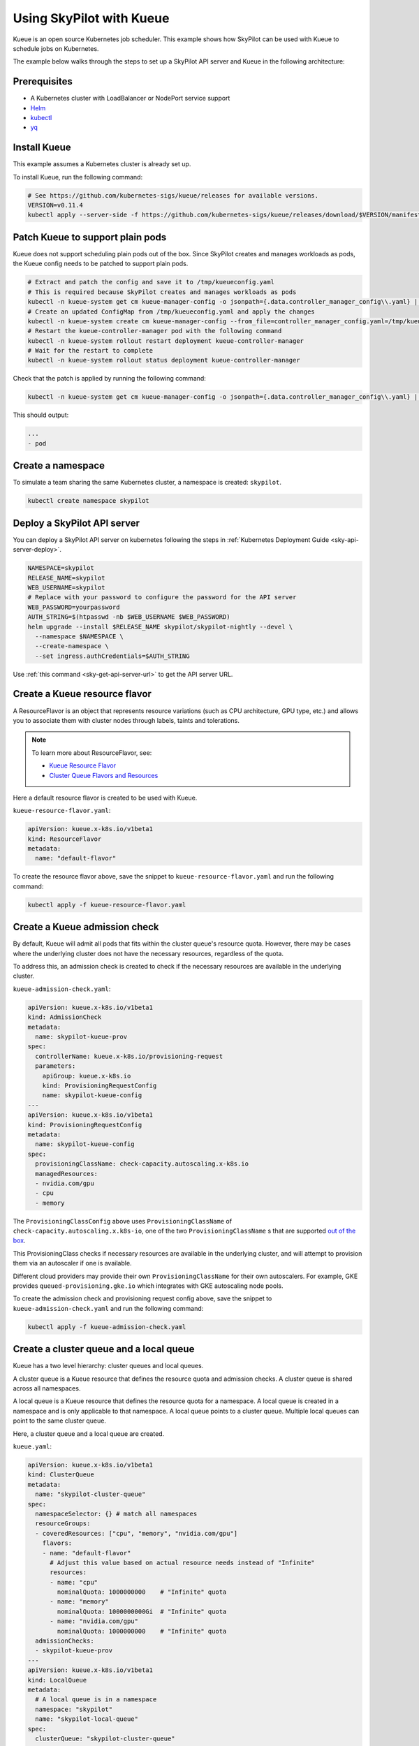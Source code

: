 .. _kubernetes-example-kueue:

Using SkyPilot with Kueue
=========================

Kueue is an open source Kubernetes job scheduler.
This example shows how SkyPilot can be used with Kueue to schedule jobs on Kubernetes.

The example below walks through the steps to set up a SkyPilot API server and Kueue in the following architecture:

.. image:: ../../../images/examples/k8s-with-kueue/final-architecture.svg
   :alt: Kueue Example Architecture
   :width: 80%
   :align: center

Prerequisites
-------------

* A Kubernetes cluster with LoadBalancer or NodePort service support
* `Helm <https://helm.sh/docs/intro/install/>`_
* `kubectl <https://kubernetes.io/docs/tasks/tools/#kubectl>`_
* `yq <https://github.com/mikefarah/yq/#install>`_

Install Kueue
-------------

This example assumes a Kubernetes cluster is already set up.

To install Kueue, run the following command:

.. code-block:: bash

    # See https://github.com/kubernetes-sigs/kueue/releases for available versions.
    VERSION=v0.11.4
    kubectl apply --server-side -f https://github.com/kubernetes-sigs/kueue/releases/download/$VERSION/manifests.yaml


Patch Kueue to support plain pods
---------------------------------

Kueue does not support scheduling plain pods out of the box. Since SkyPilot creates and manages workloads as pods,
the Kueue config needs to be patched to support plain pods.

.. code-block:: bash

    # Extract and patch the config and save it to /tmp/kueueconfig.yaml
    # This is required because SkyPilot creates and manages workloads as pods
    kubectl -n kueue-system get cm kueue-manager-config -o jsonpath={.data.controller_manager_config\\.yaml} | yq '.integrations.frameworks += ["pod"]' > /tmp/kueueconfig.yaml
    # Create an updated ConfigMap from /tmp/kueueconfig.yaml and apply the changes
    kubectl -n kueue-system create cm kueue-manager-config --from_file=controller_manager_config.yaml=/tmp/kueueconfig.yaml --dry-run=client -o yaml | kubectl -n kueue-system apply -f -
    # Restart the kueue-controller-manager pod with the following command
    kubectl -n kueue-system rollout restart deployment kueue-controller-manager
    # Wait for the restart to complete
    kubectl -n kueue-system rollout status deployment kueue-controller-manager

Check that the patch is applied by running the following command:

.. code-block:: bash

    kubectl -n kueue-system get cm kueue-manager-config -o jsonpath={.data.controller_manager_config\\.yaml} | yq '.integrations.frameworks'

This should output:

.. code-block:: bash

    ...
    - pod


Create a namespace
------------------

To simulate a team sharing the same Kubernetes cluster,
a namespace is created: ``skypilot``.

.. image:: ../../../images/examples/k8s-with-kueue/namespace.svg
   :alt: K8s cluster with a namespace
   :width: 80%
   :align: center

.. code-block:: bash

    kubectl create namespace skypilot

Deploy a SkyPilot API server
----------------------------

You can deploy a SkyPilot API server on kubernetes following the steps in :ref:`Kubernetes Deployment Guide <sky-api-server-deploy>`.

.. code-block:: bash

  NAMESPACE=skypilot
  RELEASE_NAME=skypilot
  WEB_USERNAME=skypilot
  # Replace with your password to configure the password for the API server
  WEB_PASSWORD=yourpassword
  AUTH_STRING=$(htpasswd -nb $WEB_USERNAME $WEB_PASSWORD)
  helm upgrade --install $RELEASE_NAME skypilot/skypilot-nightly --devel \
    --namespace $NAMESPACE \
    --create-namespace \
    --set ingress.authCredentials=$AUTH_STRING

Use :ref:`this command <sky-get-api-server-url>` to get the API server URL.

.. image:: ../../../images/examples/k8s-with-kueue/api-server.svg
   :alt: API server deployment
   :width: 80%
   :align: center

Create a Kueue resource flavor
------------------------------

A ResourceFlavor is an object that represents resource variations (such as CPU architecture, GPU type, etc.)
and allows you to associate them with cluster nodes through labels, taints and tolerations.

.. note::

    To learn more about ResourceFlavor, see:

    - `Kueue Resource Flavor <https://kueue.sigs.k8s.io/docs/concepts/resource_flavor/>`_
    - `Cluster Queue Flavors and Resources <https://kueue.sigs.k8s.io/docs/concepts/cluster_queue/#flavors-and-resources>`_

Here a default resource flavor is created to be used with Kueue.

``kueue-resource-flavor.yaml``:

.. code-block:: yaml

    apiVersion: kueue.x-k8s.io/v1beta1
    kind: ResourceFlavor
    metadata:
      name: "default-flavor"

To create the resource flavor above, save the snippet to ``kueue-resource-flavor.yaml`` and run the following command:

.. code-block:: bash

    kubectl apply -f kueue-resource-flavor.yaml

Create a Kueue admission check
------------------------------

By default, Kueue will admit all pods that fits within the cluster queue's resource quota.
However, there may be cases where the underlying cluster does not have the necessary resources,
regardless of the quota.

To address this, an admission check is created to check if the necessary resources are available
in the underlying cluster.

``kueue-admission-check.yaml``:

.. code-block:: yaml

    apiVersion: kueue.x-k8s.io/v1beta1
    kind: AdmissionCheck
    metadata:
      name: skypilot-kueue-prov
    spec:
      controllerName: kueue.x-k8s.io/provisioning-request
      parameters:
        apiGroup: kueue.x-k8s.io
        kind: ProvisioningRequestConfig
        name: skypilot-kueue-config
    ---
    apiVersion: kueue.x-k8s.io/v1beta1
    kind: ProvisioningRequestConfig
    metadata:
      name: skypilot-kueue-config
    spec:
      provisioningClassName: check-capacity.autoscaling.x-k8s.io
      managedResources:
      - nvidia.com/gpu
      - cpu
      - memory

The ``ProvisioningClassConfig`` above uses ``ProvisioningClassName`` of ``check-capacity.autoscaling.x.k8s-io``,
one of the two ``ProvisioningClassName`` s that are supported
`out of the box <https://github.com/kubernetes/autoscaler/blob/master/cluster-autoscaler/FAQ.md#supported-provisioningclasses>`_.

This ProvisioningClass checks if necessary resources are available in the underlying cluster, and will attempt to
provision them via an autoscaler if one is available.

Different cloud providers may provide their own ``ProvisioningClassName`` for their own autoscalers.
For example, GKE provides ``queued-provisioning.gke.io`` which integrates with GKE autoscaling node pools.

To create the admission check and provisioning request config above, save the snippet to ``kueue-admission-check.yaml`` and run the following command:

.. code-block:: bash

    kubectl apply -f kueue-admission-check.yaml

Create a cluster queue and a local queue
----------------------------------------

Kueue has a two level hierarchy: cluster queues and local queues.

A cluster queue is a Kueue resource that defines the resource quota and admission checks.
A cluster queue is shared across all namespaces.

A local queue is a Kueue resource that defines the resource quota for a namespace.
A local queue is created in a namespace and is only applicable to that namespace.
A local queue points to a cluster queue. Multiple local queues can point to the same cluster queue.

Here, a cluster queue and a local queue are created.

``kueue.yaml``:

.. code-block:: yaml

    apiVersion: kueue.x-k8s.io/v1beta1
    kind: ClusterQueue
    metadata:
      name: "skypilot-cluster-queue"
    spec:
      namespaceSelector: {} # match all namespaces
      resourceGroups:
      - coveredResources: ["cpu", "memory", "nvidia.com/gpu"]
        flavors:
        - name: "default-flavor"
          # Adjust this value based on actual resource needs instead of "Infinite"
          resources:
          - name: "cpu"
            nominalQuota: 1000000000    # "Infinite" quota
          - name: "memory"
            nominalQuota: 1000000000Gi  # "Infinite" quota
          - name: "nvidia.com/gpu"
            nominalQuota: 1000000000    # "Infinite" quota
      admissionChecks:
      - skypilot-kueue-prov
    ---
    apiVersion: kueue.x-k8s.io/v1beta1
    kind: LocalQueue
    metadata:
      # A local queue is in a namespace
      namespace: "skypilot"
      name: "skypilot-local-queue"
    spec:
      clusterQueue: "skypilot-cluster-queue"

The team submits jobs to the local queue ``skypilot-local-queue``.
The jobs from the team are subject to the quota defined in the cluster queue,
and the jobs from the team are ordered by their priority.

.. image:: ../../../images/examples/k8s-with-kueue/one-queue.svg
   :alt: One Cluster Queue Architecture
   :width: 80%
   :align: center

To create the cluster and local queues above, save the snippet to ``kueue.yaml`` and run the following command:

.. code-block:: bash

    kubectl apply -f kueue.yaml


Configure SkyPilot API server to use Kueue
------------------------------------------

The helm deployment of each SkyPilot API server can be configured to use Kueue by default.
Refer to :ref:`Setting the SkyPilot config <sky-api-server-config>` section of the Kubernetes Deployment Guide
for instructions on how to set the config file on a helm-deployed SkyPilot API server.

The following config should be set on the API server:

``skypilot-config.yaml``:

.. code-block:: yaml

    kubernetes:
      pod_config:
        metadata:
          labels:
            kueue.x-k8s.io/queue-name: skypilot-local-queue

.. code-block:: bash

  NAMESPACE=skypilot
  RELEASE_NAME=skypilot
  helm upgrade --install $RELEASE_NAME skypilot/skypilot-nightly --devel \
    --namespace $NAMESPACE \
    --reuse-values \
    --set-file apiService.config=skypilot-config.yaml


The config above allows the API server to submit jobs using the local queue.

.. image:: ../../../images/examples/k8s-with-kueue/final-architecture.svg
   :alt: Final Architecture
   :width: 80%
   :align: center

Further reading
---------------

To learn more about Kueue, see the `Kueue documentation <https://kueue.x-k8s.io/docs/overview/>`_.

Specifically, the following sections describe concepts that can be used to manage SkyPilot jobs with Kueue more effectively:

- `Implement resource sharing between cluster queues and define hierarchical quotas <https://kueue.sigs.k8s.io/docs/concepts/cohort/>`_
- `Implement workload priorities <https://kueue.sigs.k8s.io/docs/concepts/workload_priority_class/>`_
- `Define multiple resource flavors <https://kueue.sigs.k8s.io/docs/concepts/resource_flavor/>`_
- `Set up gang scheduling of multiple pods <https://kueue.sigs.k8s.io/docs/tasks/run/plain_pods/#running-a-group-of-pods-to-be-admitted-together>`_
- `Use Kueue with multiple clusters <https://kueue.sigs.k8s.io/docs/concepts/multikueue/>`_
- `Troubleshoot Kueue <https://kueue.sigs.k8s.io/docs/tasks/troubleshooting/>`_
